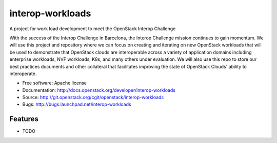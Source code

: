 ===============================
interop-workloads
===============================

A project for work load development to meet the OpenStack Interop Challenge

With the success of the Interop Challenge in Barcelona, the Interop Challenge
mission continues to gain momentum. We will use this project and repository
where we can focus on creating and iterating on new OpenStack workloads that
will be used to demonstrate that OpenStack clouds are interoperable across a
variety of application domains including enterprise workloads, NVF workloads,
K8s, and many others under evaluation. We will also use this repo to store
our best practices documents and other collateral that facilitates improving
the state of OpenStack Clouds' ability to interoperate.

* Free software: Apache license
* Documentation: http://docs.openstack.org/developer/interop-workloads
* Source: http://git.openstack.org/cgit/openstack/interop-workloads
* Bugs: http://bugs.launchpad.net/interop-workloads

Features
--------

* TODO

